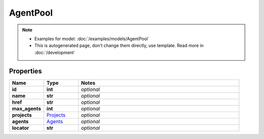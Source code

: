 AgentPool
#########

.. note::

  + Examples for model: :doc:`/examples/models/AgentPool`
  + This is autogenerated page, don't change them directly, use template. Read more in :doc:`/development`

Properties
----------
.. list-table::
   :widths: 15 15 70
   :header-rows: 1

   * - Name
     - Type
     - Notes
   * - **id**
     - **int**
     - `optional` 
   * - **name**
     - **str**
     - `optional` 
   * - **href**
     - **str**
     - `optional` 
   * - **max_agents**
     - **int**
     - `optional` 
   * - **projects**
     -  `Projects <./Projects.html>`_
     - `optional` 
   * - **agents**
     -  `Agents <./Agents.html>`_
     - `optional` 
   * - **locator**
     - **str**
     - `optional` 


